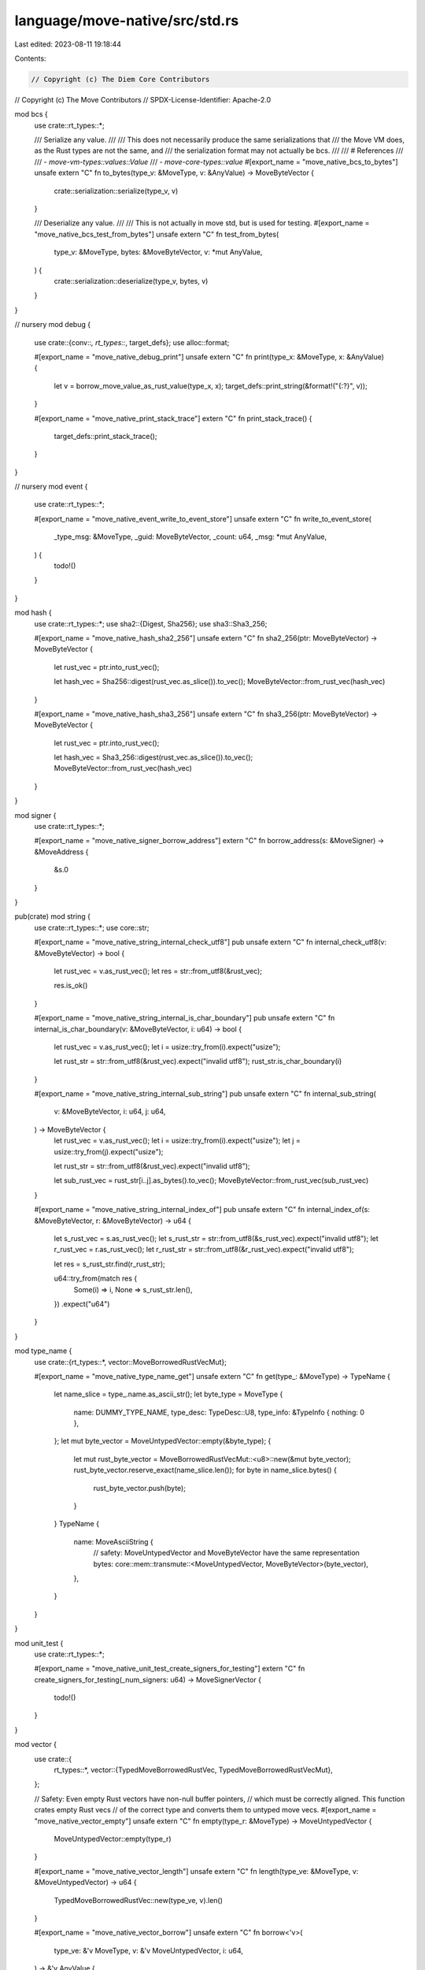 language/move-native/src/std.rs
===============================

Last edited: 2023-08-11 19:18:44

Contents:

.. code-block:: rs

    // Copyright (c) The Diem Core Contributors
// Copyright (c) The Move Contributors
// SPDX-License-Identifier: Apache-2.0

mod bcs {
    use crate::rt_types::*;

    /// Serialize any value.
    ///
    /// This does not necessarily produce the same serializations that
    /// the Move VM does, as the Rust types are not the same, and
    /// the serialization format may not actually be bcs.
    ///
    /// # References
    ///
    /// - `move-vm-types::values::Value`
    /// - `move-core-types::value`
    #[export_name = "move_native_bcs_to_bytes"]
    unsafe extern "C" fn to_bytes(type_v: &MoveType, v: &AnyValue) -> MoveByteVector {
        crate::serialization::serialize(type_v, v)
    }

    /// Deserialize any value.
    ///
    /// This is not actually in move std, but is used for testing.
    #[export_name = "move_native_bcs_test_from_bytes"]
    unsafe extern "C" fn test_from_bytes(
        type_v: &MoveType,
        bytes: &MoveByteVector,
        v: *mut AnyValue,
    ) {
        crate::serialization::deserialize(type_v, bytes, v)
    }
}

// nursery
mod debug {
    use crate::{conv::*, rt_types::*, target_defs};
    use alloc::format;

    #[export_name = "move_native_debug_print"]
    unsafe extern "C" fn print(type_x: &MoveType, x: &AnyValue) {
        let v = borrow_move_value_as_rust_value(type_x, x);
        target_defs::print_string(&format!("{:?}", v));
    }

    #[export_name = "move_native_print_stack_trace"]
    extern "C" fn print_stack_trace() {
        target_defs::print_stack_trace();
    }
}

// nursery
mod event {
    use crate::rt_types::*;

    #[export_name = "move_native_event_write_to_event_store"]
    unsafe extern "C" fn write_to_event_store(
        _type_msg: &MoveType,
        _guid: MoveByteVector,
        _count: u64,
        _msg: *mut AnyValue,
    ) {
        todo!()
    }
}

mod hash {
    use crate::rt_types::*;
    use sha2::{Digest, Sha256};
    use sha3::Sha3_256;

    #[export_name = "move_native_hash_sha2_256"]
    unsafe extern "C" fn sha2_256(ptr: MoveByteVector) -> MoveByteVector {
        let rust_vec = ptr.into_rust_vec();

        let hash_vec = Sha256::digest(rust_vec.as_slice()).to_vec();
        MoveByteVector::from_rust_vec(hash_vec)
    }

    #[export_name = "move_native_hash_sha3_256"]
    unsafe extern "C" fn sha3_256(ptr: MoveByteVector) -> MoveByteVector {
        let rust_vec = ptr.into_rust_vec();

        let hash_vec = Sha3_256::digest(rust_vec.as_slice()).to_vec();
        MoveByteVector::from_rust_vec(hash_vec)
    }
}

mod signer {
    use crate::rt_types::*;

    #[export_name = "move_native_signer_borrow_address"]
    extern "C" fn borrow_address(s: &MoveSigner) -> &MoveAddress {
        &s.0
    }
}

pub(crate) mod string {
    use crate::rt_types::*;
    use core::str;

    #[export_name = "move_native_string_internal_check_utf8"]
    pub unsafe extern "C" fn internal_check_utf8(v: &MoveByteVector) -> bool {
        let rust_vec = v.as_rust_vec();
        let res = str::from_utf8(&rust_vec);

        res.is_ok()
    }

    #[export_name = "move_native_string_internal_is_char_boundary"]
    pub unsafe extern "C" fn internal_is_char_boundary(v: &MoveByteVector, i: u64) -> bool {
        let rust_vec = v.as_rust_vec();
        let i = usize::try_from(i).expect("usize");

        let rust_str = str::from_utf8(&rust_vec).expect("invalid utf8");
        rust_str.is_char_boundary(i)
    }

    #[export_name = "move_native_string_internal_sub_string"]
    pub unsafe extern "C" fn internal_sub_string(
        v: &MoveByteVector,
        i: u64,
        j: u64,
    ) -> MoveByteVector {
        let rust_vec = v.as_rust_vec();
        let i = usize::try_from(i).expect("usize");
        let j = usize::try_from(j).expect("usize");

        let rust_str = str::from_utf8(&rust_vec).expect("invalid utf8");

        let sub_rust_vec = rust_str[i..j].as_bytes().to_vec();
        MoveByteVector::from_rust_vec(sub_rust_vec)
    }

    #[export_name = "move_native_string_internal_index_of"]
    pub unsafe extern "C" fn internal_index_of(s: &MoveByteVector, r: &MoveByteVector) -> u64 {
        let s_rust_vec = s.as_rust_vec();
        let s_rust_str = str::from_utf8(&s_rust_vec).expect("invalid utf8");
        let r_rust_vec = r.as_rust_vec();
        let r_rust_str = str::from_utf8(&r_rust_vec).expect("invalid utf8");

        let res = s_rust_str.find(r_rust_str);

        u64::try_from(match res {
            Some(i) => i,
            None => s_rust_str.len(),
        })
        .expect("u64")
    }
}

mod type_name {
    use crate::{rt_types::*, vector::MoveBorrowedRustVecMut};

    #[export_name = "move_native_type_name_get"]
    unsafe extern "C" fn get(type_: &MoveType) -> TypeName {
        let name_slice = type_.name.as_ascii_str();
        let byte_type = MoveType {
            name: DUMMY_TYPE_NAME,
            type_desc: TypeDesc::U8,
            type_info: &TypeInfo { nothing: 0 },
        };
        let mut byte_vector = MoveUntypedVector::empty(&byte_type);
        {
            let mut rust_byte_vector = MoveBorrowedRustVecMut::<u8>::new(&mut byte_vector);
            rust_byte_vector.reserve_exact(name_slice.len());
            for byte in name_slice.bytes() {
                rust_byte_vector.push(byte);
            }
        }
        TypeName {
            name: MoveAsciiString {
                // safety: MoveUntypedVector and MoveByteVector have the same representation
                bytes: core::mem::transmute::<MoveUntypedVector, MoveByteVector>(byte_vector),
            },
        }
    }
}

mod unit_test {
    use crate::rt_types::*;

    #[export_name = "move_native_unit_test_create_signers_for_testing"]
    extern "C" fn create_signers_for_testing(_num_signers: u64) -> MoveSignerVector {
        todo!()
    }
}

mod vector {
    use crate::{
        rt_types::*,
        vector::{TypedMoveBorrowedRustVec, TypedMoveBorrowedRustVecMut},
    };

    // Safety: Even empty Rust vectors have non-null buffer pointers,
    // which must be correctly aligned. This function crates empty Rust vecs
    // of the correct type and converts them to untyped move vecs.
    #[export_name = "move_native_vector_empty"]
    unsafe extern "C" fn empty(type_r: &MoveType) -> MoveUntypedVector {
        MoveUntypedVector::empty(type_r)
    }

    #[export_name = "move_native_vector_length"]
    unsafe extern "C" fn length(type_ve: &MoveType, v: &MoveUntypedVector) -> u64 {
        TypedMoveBorrowedRustVec::new(type_ve, v).len()
    }

    #[export_name = "move_native_vector_borrow"]
    unsafe extern "C" fn borrow<'v>(
        type_ve: &'v MoveType,
        v: &'v MoveUntypedVector,
        i: u64,
    ) -> &'v AnyValue {
        TypedMoveBorrowedRustVec::new(type_ve, v).borrow(i)
    }

    #[export_name = "move_native_vector_push_back"]
    unsafe extern "C" fn push_back(
        type_ve: &MoveType,
        v: &mut MoveUntypedVector,
        e: *mut AnyValue,
    ) {
        TypedMoveBorrowedRustVecMut::new(type_ve, v).push_back(e)
    }

    #[export_name = "move_native_vector_borrow_mut"]
    unsafe extern "C" fn borrow_mut<'v>(
        type_ve: &'v MoveType,
        v: &'v mut MoveUntypedVector,
        i: u64,
    ) -> *mut AnyValue {
        TypedMoveBorrowedRustVecMut::new(type_ve, v).borrow_mut(i)
    }

    #[export_name = "move_native_vector_pop_back"]
    unsafe extern "C" fn pop_back(type_ve: &MoveType, v: &mut MoveUntypedVector, r: *mut AnyValue) {
        TypedMoveBorrowedRustVecMut::new(type_ve, v).pop_back(r)
    }

    #[export_name = "move_native_vector_destroy_empty"]
    unsafe extern "C" fn destroy_empty(type_ve: &MoveType, v: MoveUntypedVector) {
        v.destroy_empty(type_ve)
    }

    #[export_name = "move_native_vector_swap"]
    unsafe extern "C" fn swap(type_ve: &MoveType, v: &mut MoveUntypedVector, i: u64, j: u64) {
        TypedMoveBorrowedRustVecMut::new(type_ve, v).swap(i, j)
    }
}


